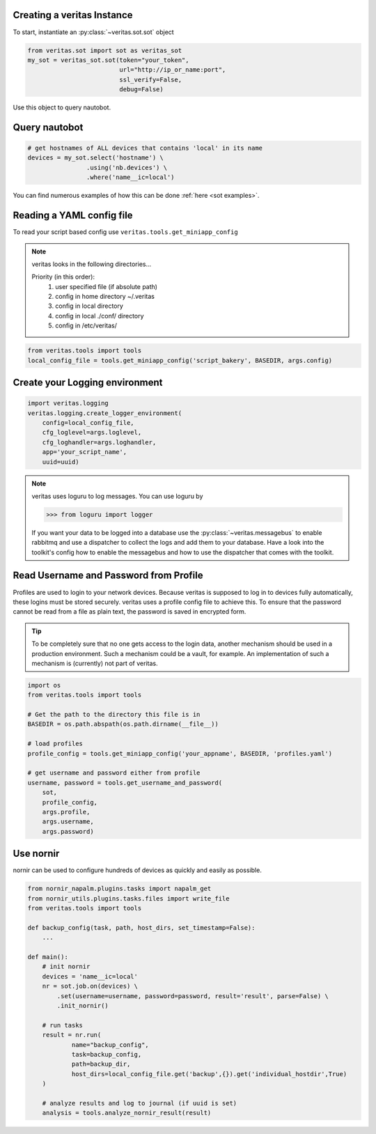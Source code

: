 Creating a veritas Instance
===========================
To start, instantiate an :py:class:`~veritas.sot.sot` object

.. code-block:: python

    from veritas.sot import sot as veritas_sot
    my_sot = veritas_sot.sot(token="your_token", 
                             url="http://ip_or_name:port", 
                             ssl_verify=False,
                             debug=False)

Use this object to query nautobot. 


Query nautobot
==============

.. code-block:: python

    # get hostnames of ALL devices that contains 'local' in its name
    devices = my_sot.select('hostname') \
                    .using('nb.devices') \
                    .where('name__ic=local')

You can find numerous examples of how this can be done :ref:`here <sot examples>`.


Reading a YAML config file
==========================
To read your script based config use ``veritas.tools.get_miniapp_config``

.. note::

    veritas looks in the following directories...

    Priority (in this order):
        1. user specified file (if absolute path)
        2. config in home directory ~/.veritas
        3. config in local directory
        4. config in local ./conf/ directory
        5. config in /etc/veritas/

.. code-block:: python

    from veritas.tools import tools
    local_config_file = tools.get_miniapp_config('script_bakery', BASEDIR, args.config)

Create your Logging environment
===============================
.. code-block:: python

    import veritas.logging
    veritas.logging.create_logger_environment(
        config=local_config_file, 
        cfg_loglevel=args.loglevel,
        cfg_loghandler=args.loghandler,
        app='your_script_name',
        uuid=uuid)

.. note::

    veritas uses loguru to log messages. You can use loguru by

    .. code-block:: python

        >>> from loguru import logger
    
    If you want your data to be logged into a database use the :py:class:`~veritas.messagebus`
    to enable rabbitmq and use a dispatcher to collect the logs and add them to your database. 
    Have a look into the toolkit's config how to enable the messagebus and how to use the dispatcher 
    that comes with the toolkit.

Read Username and Password from Profile
=======================================
Profiles are used to login to your network devices. Because veritas is supposed to log in to devices 
fully automatically, these logins must be stored securely. veritas uses a profile config file to 
achieve this. To ensure that the password cannot be read from a file as plain text, the password is 
saved in encrypted form.

.. tip::

    To be completely sure that no one gets access to the login data, another mechanism should be used in 
    a production environment. Such a mechanism could be a vault, for example. An implementation of such a 
    mechanism is (currently) not part of veritas.

.. code-block:: python

    import os
    from veritas.tools import tools

    # Get the path to the directory this file is in
    BASEDIR = os.path.abspath(os.path.dirname(__file__))

    # load profiles
    profile_config = tools.get_miniapp_config('your_appname', BASEDIR, 'profiles.yaml')

    # get username and password either from profile
    username, password = tools.get_username_and_password(
        sot,
        profile_config,
        args.profile,
        args.username,
        args.password)

Use nornir
==========
nornir can be used to configure hundreds of devices as quickly and easily as possible.

.. code-block:: python

    from nornir_napalm.plugins.tasks import napalm_get
    from nornir_utils.plugins.tasks.files import write_file
    from veritas.tools import tools

    def backup_config(task, path, host_dirs, set_timestamp=False):
        ...

    def main():
        # init nornir
        devices = 'name__ic=local'
        nr = sot.job.on(devices) \
            .set(username=username, password=password, result='result', parse=False) \
            .init_nornir()

        # run tasks
        result = nr.run(
                name="backup_config", 
                task=backup_config, 
                path=backup_dir,
                host_dirs=local_config_file.get('backup',{}).get('individual_hostdir',True)
        )

        # analyze results and log to journal (if uuid is set)
        analysis = tools.analyze_nornir_result(result)
